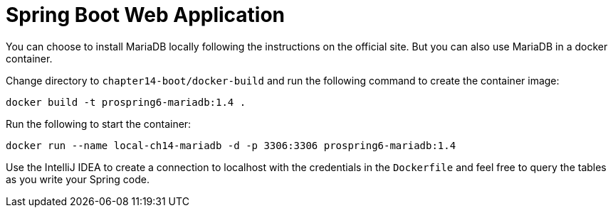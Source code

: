 = Spring Boot Web Application

You can choose to install MariaDB locally following the instructions on the official site. But you can also use MariaDB in a docker container.

Change directory to `chapter14-boot/docker-build` and run the following command to create the container image:

[source]
----
docker build -t prospring6-mariadb:1.4 .
----

Run the following to start the container:

[source]
----
docker run --name local-ch14-mariadb -d -p 3306:3306 prospring6-mariadb:1.4
----

Use the IntelliJ IDEA to create a connection to localhost with the credentials in the `Dockerfile` and feel free to query the tables as you write your Spring code.